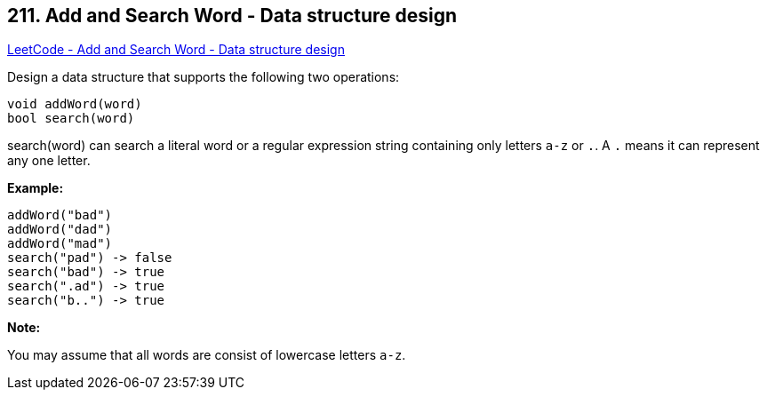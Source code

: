 == 211. Add and Search Word - Data structure design

https://leetcode.com/problems/add-and-search-word-data-structure-design/[LeetCode - Add and Search Word - Data structure design]

Design a data structure that supports the following two operations:

[subs="verbatim,quotes"]
----
void addWord(word)
bool search(word)
----

search(word) can search a literal word or a regular expression string containing only letters `a-z` or `.`. A `.` means it can represent any one letter.

*Example:*

[subs="verbatim,quotes"]
----
addWord("bad")
addWord("dad")
addWord("mad")
search("pad") -> false
search("bad") -> true
search(".ad") -> true
search("b..") -> true
----

*Note:*


You may assume that all words are consist of lowercase letters `a-z`.

